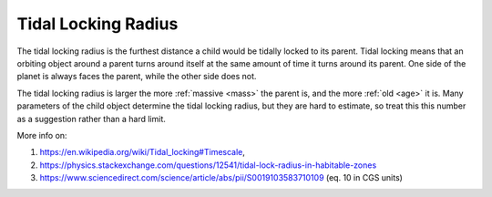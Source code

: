 Tidal Locking Radius
====================

.. _tidal_locking_radius:

The tidal locking radius is the furthest distance a child would be tidally locked
to its parent. Tidal locking means that an orbiting object around a parent turns
around itself at the same amount of time it turns around its parent.
One side of the planet is always faces the parent, while the other side
does not.

The tidal locking radius is larger the more :ref:`massive <mass>` the parent is,
and the more :ref:`old <age>` it is. Many parameters of the child object
determine the tidal locking radius, but they are hard to estimate,
so treat this this number as a suggestion rather than a hard limit.

More info on:

1. https://en.wikipedia.org/wiki/Tidal_locking#Timescale,
2. https://physics.stackexchange.com/questions/12541/tidal-lock-radius-in-habitable-zones
3. https://www.sciencedirect.com/science/article/abs/pii/S0019103583710109 (eq. 10 in CGS units)
